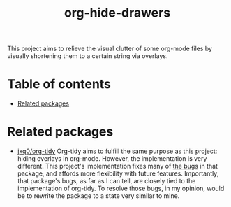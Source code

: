 # -*- eval: (org-make-toc-mode 1); -*-
#+title: org-hide-drawers

This project aims to relieve the visual clutter of some org-mode files by visually shortening them to a certain string via overlays.

* Table of contents
:PROPERTIES:
:TOC:      :include all :force (nothing) :ignore (this) :local (nothing)
:END:

:CONTENTS:
- [[#related-packages][Related packages]]
:END:

* Related packages
:PROPERTIES:
:CUSTOM_ID: related-packages
:END:

+ [[https://github.com/jxq0/org-tidy][jxq0/org-tidy]]
  Org-tidy aims to fulfill the same purpose as this project: hiding overlays in org-mode. However, the implementation is very different. This project's implementation fixes many of [[https://github.com/jxq0/org-tidy/issues][the bugs]] in that package, and affords more flexibility with future features. Importantly, that package's bugs, as far as I can tell, are closely tied to the implementation of org-tidy. To resolve those bugs, in my opinion, would be to rewrite the package to a state very similar to mine.
